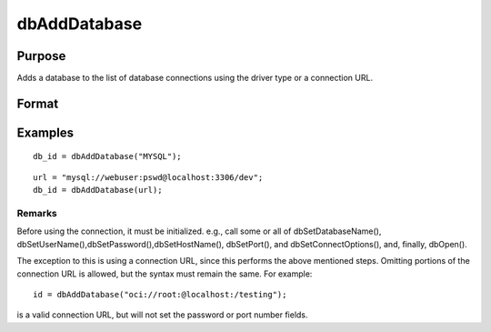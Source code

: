 
dbAddDatabase
==============================================

Purpose
----------------

Adds a database to the list of database connections using the driver type or a connection URL.

Format
----------------
.. function:: dbAddDatabase(connection_url)

    :param driver_type: supported options include:
        DB2,
        IBASE,
        MYSQL,
        OCI,
        ODBC,
        PSQL,
        SQLITE,
        SQLITE2,
        TDS.
    :type driver_type: string

    :param connection_url: with the following format:
        driver://username:password@hostname:port/database_name
    :type connection_url: string

    :returns: db_id (*scalar*), index into a table of all opened database connections, or 0 on failure.

Examples
----------------

::

    db_id = dbAddDatabase("MYSQL");

::

    url = "mysql://webuser:pswd@localhost:3306/dev";
    db_id = dbAddDatabase(url);

Remarks
+++++++

Before using the connection, it must be initialized. e.g., call some or
all of dbSetDatabaseName(),
dbSetUserName(),dbSetPassword(),dbSetHostName(), dbSetPort(), and
dbSetConnectOptions(), and, finally, dbOpen().

The exception to this is using a connection URL, since this performs the
above mentioned steps. Omitting portions of the connection URL is
allowed, but the syntax must remain the same. For example:

::

   id = dbAddDatabase("oci://root:@localhost:/testing");

is a valid connection URL, but will not set the password or port number
fields.

.. raw:: html

   </div>
